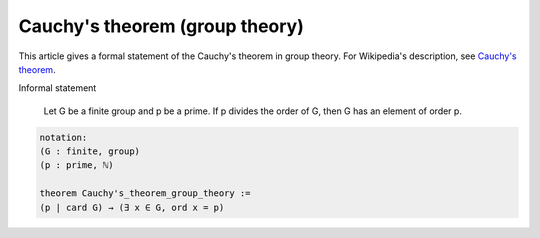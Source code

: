 Cauchy's theorem (group theory)
-------------------------------

This article gives a formal statement of the Cauchy's theorem in group theory.  For Wikipedia's
description, see
`Cauchy's theorem <https://en.wikipedia.org/wiki/Cauchy%27s_theorem_(group_theory)>`_.

Informal statement

   Let G be a finite group and p be a prime. If p divides the order of G, then G has an element of order p.

.. code-block:: text

  notation:
  (G : finite, group)
  (p : prime, ℕ)

  theorem Cauchy's_theorem_group_theory :=
  (p | card G) → (∃ x ∈ G, ord x = p)
